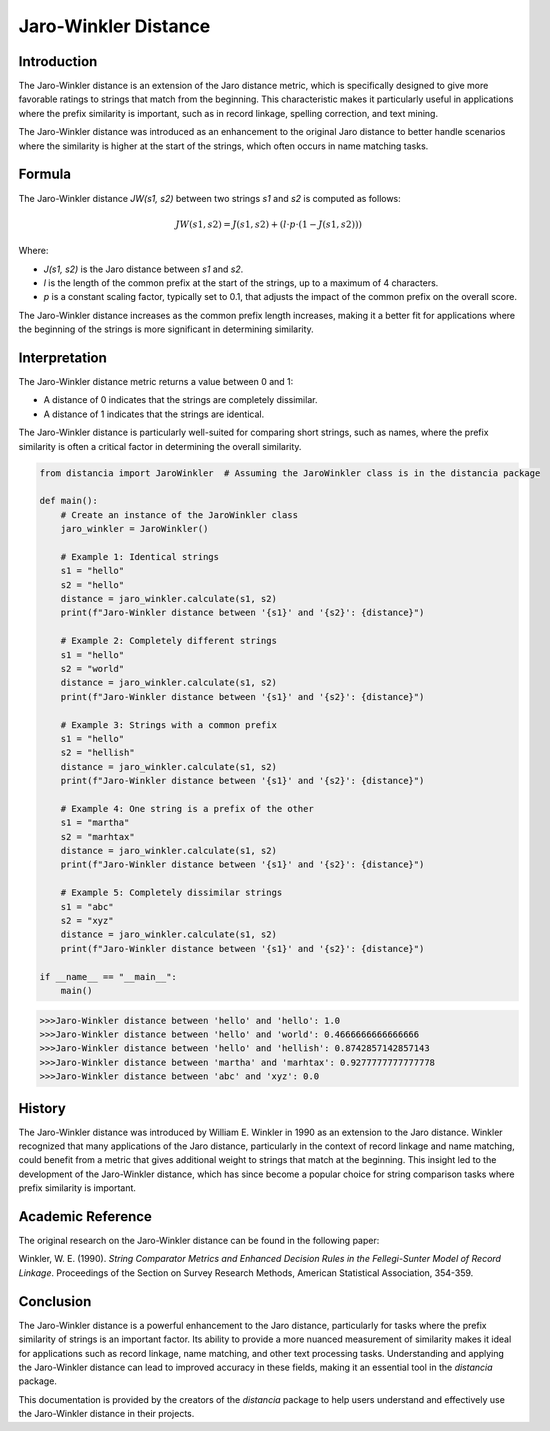 Jaro-Winkler Distance
=====================

Introduction
------------

The Jaro-Winkler distance is an extension of the Jaro distance metric, which is specifically designed to give more favorable ratings to strings that match from the beginning. This characteristic makes it particularly useful in applications where the prefix similarity is important, such as in record linkage, spelling correction, and text mining.

The Jaro-Winkler distance was introduced as an enhancement to the original Jaro distance to better handle scenarios where the similarity is higher at the start of the strings, which often occurs in name matching tasks.

Formula
-------

The Jaro-Winkler distance `JW(s1, s2)` between two strings `s1` and `s2` is computed as follows:

.. math::

    JW(s1, s2) = J(s1, s2) + (l \cdot p \cdot (1 - J(s1, s2)))

Where:

- `J(s1, s2)` is the Jaro distance between `s1` and `s2`.
- `l` is the length of the common prefix at the start of the strings, up to a maximum of 4 characters.
- `p` is a constant scaling factor, typically set to 0.1, that adjusts the impact of the common prefix on the overall score.

The Jaro-Winkler distance increases as the common prefix length increases, making it a better fit for applications where the beginning of the strings is more significant in determining similarity.

Interpretation
--------------

The Jaro-Winkler distance metric returns a value between 0 and 1:

- A distance of 0 indicates that the strings are completely dissimilar.
- A distance of 1 indicates that the strings are identical.

The Jaro-Winkler distance is particularly well-suited for comparing short strings, such as names, where the prefix similarity is often a critical factor in determining the overall similarity.

.. code-block:: python

    from distancia import JaroWinkler  # Assuming the JaroWinkler class is in the distancia package

    def main():
        # Create an instance of the JaroWinkler class
        jaro_winkler = JaroWinkler()

        # Example 1: Identical strings
        s1 = "hello"
        s2 = "hello"
        distance = jaro_winkler.calculate(s1, s2)
        print(f"Jaro-Winkler distance between '{s1}' and '{s2}': {distance}")

        # Example 2: Completely different strings
        s1 = "hello"
        s2 = "world"
        distance = jaro_winkler.calculate(s1, s2)
        print(f"Jaro-Winkler distance between '{s1}' and '{s2}': {distance}")

        # Example 3: Strings with a common prefix
        s1 = "hello"
        s2 = "hellish"
        distance = jaro_winkler.calculate(s1, s2)
        print(f"Jaro-Winkler distance between '{s1}' and '{s2}': {distance}")

        # Example 4: One string is a prefix of the other
        s1 = "martha"
        s2 = "marhtax"
        distance = jaro_winkler.calculate(s1, s2)
        print(f"Jaro-Winkler distance between '{s1}' and '{s2}': {distance}")

        # Example 5: Completely dissimilar strings
        s1 = "abc"
        s2 = "xyz"
        distance = jaro_winkler.calculate(s1, s2)
        print(f"Jaro-Winkler distance between '{s1}' and '{s2}': {distance}")

    if __name__ == "__main__":
        main()

.. code-block:: bash

    >>>Jaro-Winkler distance between 'hello' and 'hello': 1.0
    >>>Jaro-Winkler distance between 'hello' and 'world': 0.4666666666666666
    >>>Jaro-Winkler distance between 'hello' and 'hellish': 0.8742857142857143
    >>>Jaro-Winkler distance between 'martha' and 'marhtax': 0.9277777777777778
    >>>Jaro-Winkler distance between 'abc' and 'xyz': 0.0

History
-------

The Jaro-Winkler distance was introduced by William E. Winkler in 1990 as an extension to the Jaro distance. Winkler recognized that many applications of the Jaro distance, particularly in the context of record linkage and name matching, could benefit from a metric that gives additional weight to strings that match at the beginning. This insight led to the development of the Jaro-Winkler distance, which has since become a popular choice for string comparison tasks where prefix similarity is important.

Academic Reference
------------------

The original research on the Jaro-Winkler distance can be found in the following paper:

.. bibliography::

    jarowinkler

Winkler, W. E. (1990). *String Comparator Metrics and Enhanced Decision Rules in the Fellegi-Sunter Model of Record Linkage*. Proceedings of the Section on Survey Research Methods, American Statistical Association, 354-359.

Conclusion
----------

The Jaro-Winkler distance is a powerful enhancement to the Jaro distance, particularly for tasks where the prefix similarity of strings is an important factor. Its ability to provide a more nuanced measurement of similarity makes it ideal for applications such as record linkage, name matching, and other text processing tasks. Understanding and applying the Jaro-Winkler distance can lead to improved accuracy in these fields, making it an essential tool in the `distancia` package.

This documentation is provided by the creators of the `distancia` package to help users understand and effectively use the Jaro-Winkler distance in their projects.

